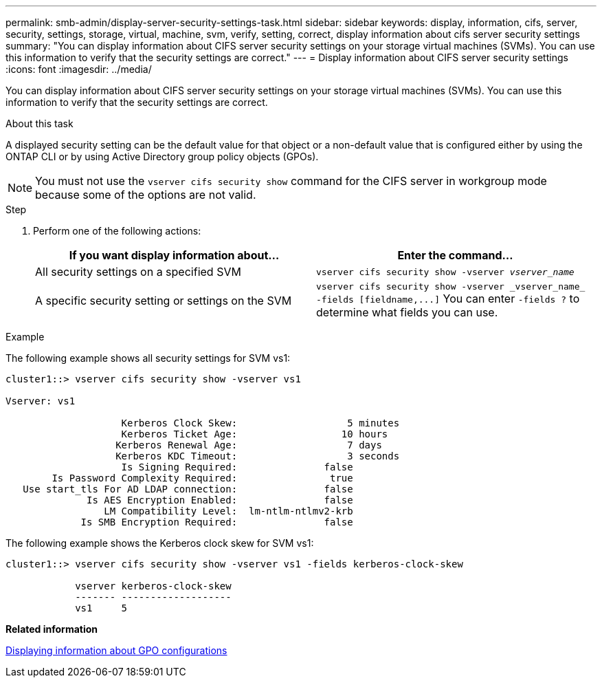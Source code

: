 ---
permalink: smb-admin/display-server-security-settings-task.html
sidebar: sidebar
keywords: display, information, cifs, server, security, settings, storage, virtual, machine, svm, verify, setting, correct, display information about cifs server security settings
summary: "You can display information about CIFS server security settings on your storage virtual machines (SVMs). You can use this information to verify that the security settings are correct."
---
= Display information about CIFS server security settings
:icons: font
:imagesdir: ../media/

[.lead]
You can display information about CIFS server security settings on your storage virtual machines (SVMs). You can use this information to verify that the security settings are correct.

.About this task

A displayed security setting can be the default value for that object or a non-default value that is configured either by using the ONTAP CLI or by using Active Directory group policy objects (GPOs).

[NOTE]
====
You must not use the `vserver cifs security show` command for the CIFS server in workgroup mode because some of the options are not valid.
====

.Step

. Perform one of the following actions:
+
[options="header"]
|===
| If you want display information about...| Enter the command...
a|
All security settings on a specified SVM
a|
`vserver cifs security show -vserver _vserver_name_`
a|
A specific security setting or settings on the SVM
a|
`+vserver cifs security show -vserver _vserver_name_ -fields [fieldname,...]+`     You can enter `-fields ?` to determine what fields you can use.
|===

.Example

The following example shows all security settings for SVM vs1:

----
cluster1::> vserver cifs security show -vserver vs1

Vserver: vs1

                    Kerberos Clock Skew:                   5 minutes
                    Kerberos Ticket Age:                  10 hours
                   Kerberos Renewal Age:                   7 days
                   Kerberos KDC Timeout:                   3 seconds
                    Is Signing Required:               false
        Is Password Complexity Required:                true
   Use start_tls For AD LDAP connection:               false
              Is AES Encryption Enabled:               false
                 LM Compatibility Level:  lm-ntlm-ntlmv2-krb
             Is SMB Encryption Required:               false
----

The following example shows the Kerberos clock skew for SVM vs1:

----
cluster1::> vserver cifs security show -vserver vs1 -fields kerberos-clock-skew

            vserver kerberos-clock-skew
            ------- -------------------
            vs1     5
----

*Related information*

xref:display-gpo-config-task.adoc[Displaying information about GPO configurations]
